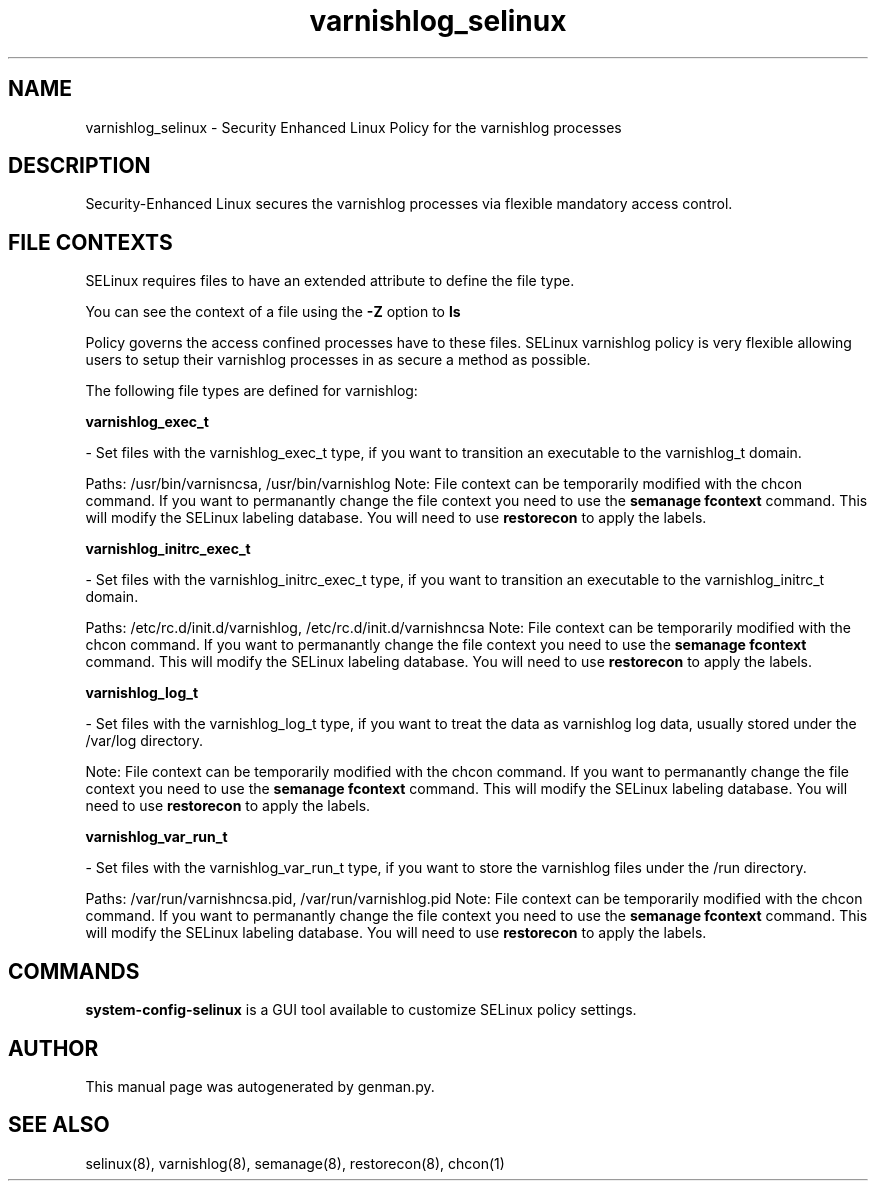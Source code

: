 .TH  "varnishlog_selinux"  "8"  "varnishlog" "dwalsh@redhat.com" "varnishlog SELinux Policy documentation"
.SH "NAME"
varnishlog_selinux \- Security Enhanced Linux Policy for the varnishlog processes
.SH "DESCRIPTION"

Security-Enhanced Linux secures the varnishlog processes via flexible mandatory access
control.  

.SH FILE CONTEXTS
SELinux requires files to have an extended attribute to define the file type. 
.PP
You can see the context of a file using the \fB\-Z\fP option to \fBls\bP
.PP
Policy governs the access confined processes have to these files. 
SELinux varnishlog policy is very flexible allowing users to setup their varnishlog processes in as secure a method as possible.
.PP 
The following file types are defined for varnishlog:


.EX
.B varnishlog_exec_t 
.EE

- Set files with the varnishlog_exec_t type, if you want to transition an executable to the varnishlog_t domain.

.br
Paths: 
/usr/bin/varnisncsa, /usr/bin/varnishlog
Note: File context can be temporarily modified with the chcon command.  If you want to permanantly change the file context you need to use the 
.B semanage fcontext 
command.  This will modify the SELinux labeling database.  You will need to use
.B restorecon
to apply the labels.


.EX
.B varnishlog_initrc_exec_t 
.EE

- Set files with the varnishlog_initrc_exec_t type, if you want to transition an executable to the varnishlog_initrc_t domain.

.br
Paths: 
/etc/rc\.d/init\.d/varnishlog, /etc/rc\.d/init\.d/varnishncsa
Note: File context can be temporarily modified with the chcon command.  If you want to permanantly change the file context you need to use the 
.B semanage fcontext 
command.  This will modify the SELinux labeling database.  You will need to use
.B restorecon
to apply the labels.


.EX
.B varnishlog_log_t 
.EE

- Set files with the varnishlog_log_t type, if you want to treat the data as varnishlog log data, usually stored under the /var/log directory.

Note: File context can be temporarily modified with the chcon command.  If you want to permanantly change the file context you need to use the 
.B semanage fcontext 
command.  This will modify the SELinux labeling database.  You will need to use
.B restorecon
to apply the labels.


.EX
.B varnishlog_var_run_t 
.EE

- Set files with the varnishlog_var_run_t type, if you want to store the varnishlog files under the /run directory.

.br
Paths: 
/var/run/varnishncsa\.pid, /var/run/varnishlog\.pid
Note: File context can be temporarily modified with the chcon command.  If you want to permanantly change the file context you need to use the 
.B semanage fcontext 
command.  This will modify the SELinux labeling database.  You will need to use
.B restorecon
to apply the labels.

.SH "COMMANDS"

.PP
.B system-config-selinux 
is a GUI tool available to customize SELinux policy settings.

.SH AUTHOR	
This manual page was autogenerated by genman.py.

.SH "SEE ALSO"
selinux(8), varnishlog(8), semanage(8), restorecon(8), chcon(1)
